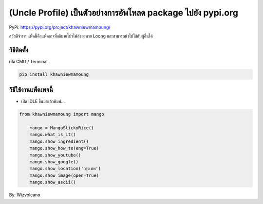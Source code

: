 (Uncle Profile) เป็นตัวอย่างการอัพโหลด package ไปยัง pypi.org
=============================================================

PyPi: https://pypi.org/project/khawniewmamoung/

สวัสดีจ้าาาา แพ็คนี้คือแพ็คเกจที่อธิบายโปรไฟล์ของนาย Loong
และสามารถนำไปใช้กับผู้อื่นได้

วิธีติดตั้ง
~~~~~~~~~~~

เปิด CMD / Terminal

.. code:: python

   pip install khawniewmamoung

วิธีใช้งานแพ็คเพจนี้
~~~~~~~~~~~~~~~~~~~~

-  เปิด IDLE ขึ้นมาแล้วพิมพ์…

.. code:: python

   from khawniewmamoung import mango

       mango = MangoStickyRice()
       mango.what_is_it()
       mango.show_ingredient()
       mango.show_how_to(eng=True)
       mango.show_youtube()
       mango.show_google()
       mango.show_location('กรุงเทพ')
       mango.show_image(open=True)
       mango.show_ascii()

By: Wizvolcano
